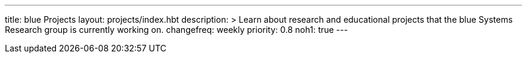 ---
title: blue Projects
layout: projects/index.hbt
description: >
  Learn about research and educational projects that the blue Systems
  Research group is currently working on.
changefreq: weekly
priority: 0.8
noh1: true
---

// vim: ts=2:sw=2:et
